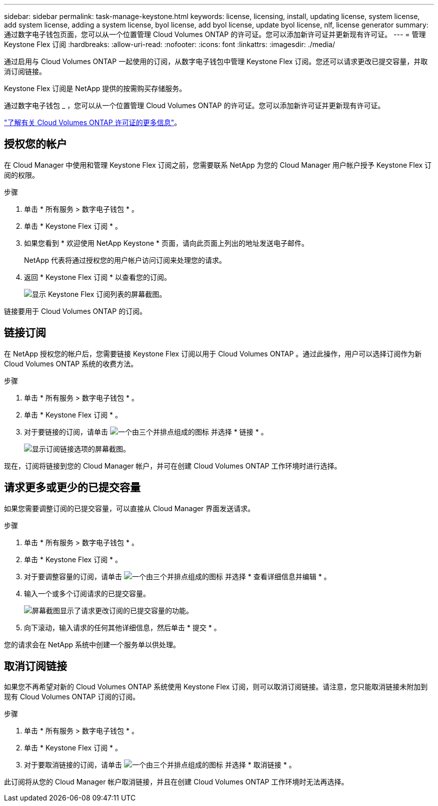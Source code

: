 ---
sidebar: sidebar 
permalink: task-manage-keystone.html 
keywords: license, licensing, install, updating license, system license, add system license, adding a system license, byol license, add byol license, update byol license, nlf, license generator 
summary: 通过数字电子钱包页面，您可以从一个位置管理 Cloud Volumes ONTAP 的许可证。您可以添加新许可证并更新现有许可证。 
---
= 管理 Keystone Flex 订阅
:hardbreaks:
:allow-uri-read: 
:nofooter: 
:icons: font
:linkattrs: 
:imagesdir: ./media/


[role="lead"]
通过启用与 Cloud Volumes ONTAP 一起使用的订阅，从数字电子钱包中管理 Keystone Flex 订阅。您还可以请求更改已提交容量，并取消订阅链接。

Keystone Flex 订阅是 NetApp 提供的按需购买存储服务。

通过数字电子钱包 _ ，您可以从一个位置管理 Cloud Volumes ONTAP 的许可证。您可以添加新许可证并更新现有许可证。

link:concept-licensing.html["了解有关 Cloud Volumes ONTAP 许可证的更多信息"]。



== 授权您的帐户

在 Cloud Manager 中使用和管理 Keystone Flex 订阅之前，您需要联系 NetApp 为您的 Cloud Manager 用户帐户授予 Keystone Flex 订阅的权限。

.步骤
. 单击 * 所有服务 > 数字电子钱包 * 。
. 单击 * Keystone Flex 订阅 * 。
. 如果您看到 * 欢迎使用 NetApp Keystone * 页面，请向此页面上列出的地址发送电子邮件。
+
NetApp 代表将通过授权您的用户帐户访问订阅来处理您的请求。

. 返回 * Keystone Flex 订阅 * 以查看您的订阅。
+
image:screenshot-keystone-overview.png["显示 Keystone Flex 订阅列表的屏幕截图。"]



链接要用于 Cloud Volumes ONTAP 的订阅。



== 链接订阅

在 NetApp 授权您的帐户后，您需要链接 Keystone Flex 订阅以用于 Cloud Volumes ONTAP 。通过此操作，用户可以选择订阅作为新 Cloud Volumes ONTAP 系统的收费方法。

.步骤
. 单击 * 所有服务 > 数字电子钱包 * 。
. 单击 * Keystone Flex 订阅 * 。
. 对于要链接的订阅，请单击 image:icon-action.png["一个由三个并排点组成的图标"] 并选择 * 链接 * 。
+
image:screenshot-keystone-link.png["显示订阅链接选项的屏幕截图。"]



现在，订阅将链接到您的 Cloud Manager 帐户，并可在创建 Cloud Volumes ONTAP 工作环境时进行选择。



== 请求更多或更少的已提交容量

如果您需要调整订阅的已提交容量，可以直接从 Cloud Manager 界面发送请求。

.步骤
. 单击 * 所有服务 > 数字电子钱包 * 。
. 单击 * Keystone Flex 订阅 * 。
. 对于要调整容量的订阅，请单击 image:icon-action.png["一个由三个并排点组成的图标"] 并选择 * 查看详细信息并编辑 * 。
. 输入一个或多个订阅请求的已提交容量。
+
image:screenshot-keystone-request.png["屏幕截图显示了请求更改订阅的已提交容量的功能。"]

. 向下滚动，输入请求的任何其他详细信息，然后单击 * 提交 * 。


您的请求会在 NetApp 系统中创建一个服务单以供处理。



== 取消订阅链接

如果您不再希望对新的 Cloud Volumes ONTAP 系统使用 Keystone Flex 订阅，则可以取消订阅链接。请注意，您只能取消链接未附加到现有 Cloud Volumes ONTAP 订阅的订阅。

.步骤
. 单击 * 所有服务 > 数字电子钱包 * 。
. 单击 * Keystone Flex 订阅 * 。
. 对于要取消链接的订阅，请单击 image:icon-action.png["一个由三个并排点组成的图标"] 并选择 * 取消链接 * 。


此订阅将从您的 Cloud Manager 帐户取消链接，并且在创建 Cloud Volumes ONTAP 工作环境时无法再选择。
